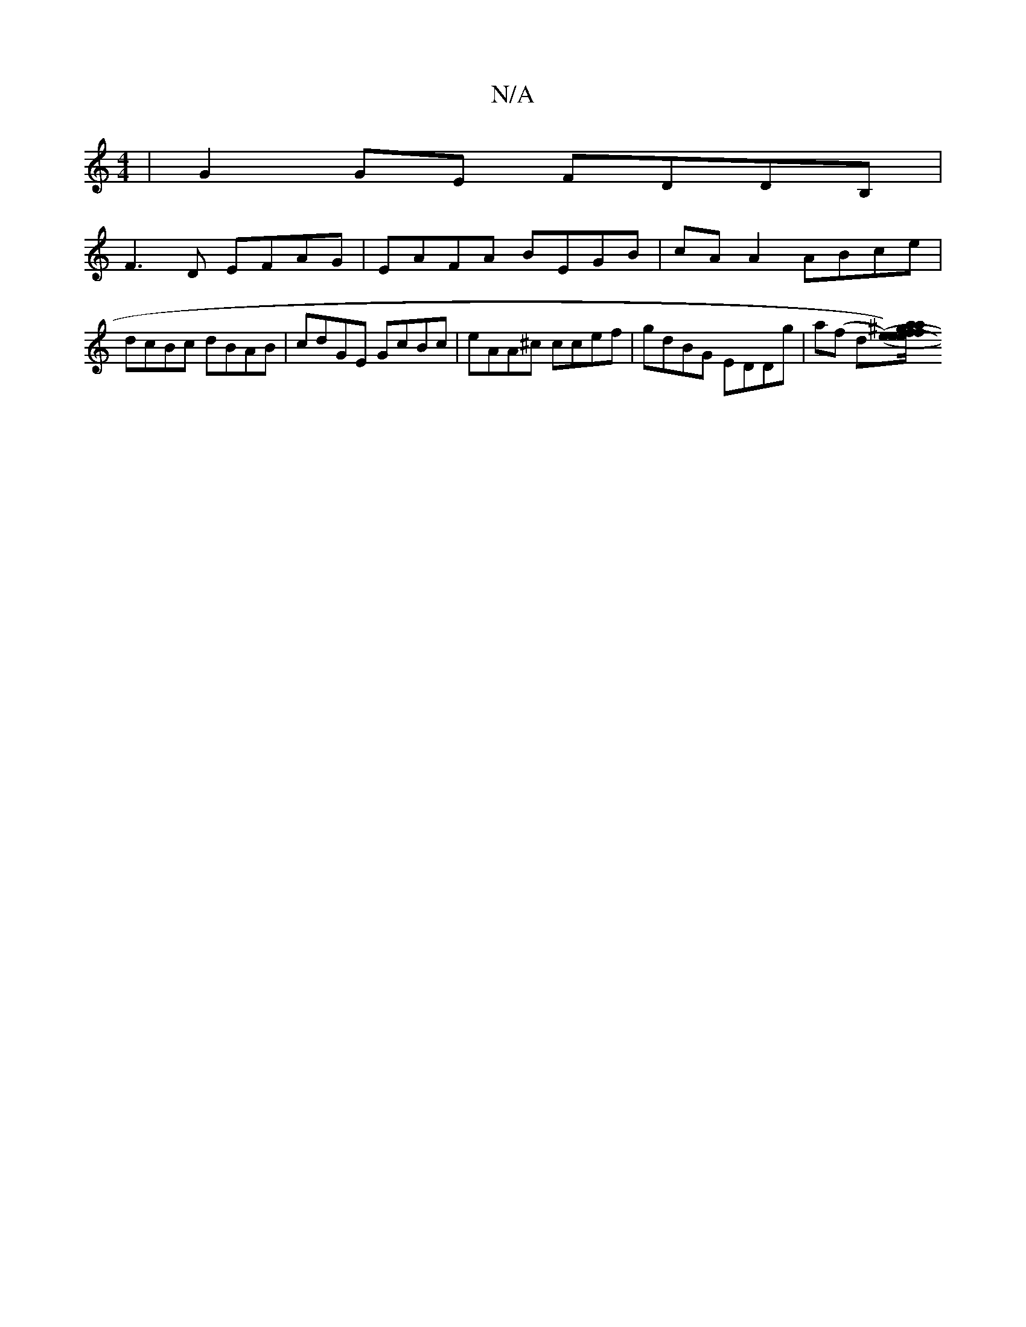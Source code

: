X:1
T:N/A
M:4/4
R:N/A
K:Cmajor
|G2GE FDDB,|
F3D EFAG| EAFA BEGB | cA A2 ABce | dcBc dBAB | cdGE GcBc | eAA^c ccef | gdBG EDDg | a(f d[e2-he/a/f/^g/.a/>f "G" d>B {/2}c c<ec | def {f}B2 f/ ba|be gf (e/f/{e}((3ABc) (ec)e<c|d<fa>g e<ge